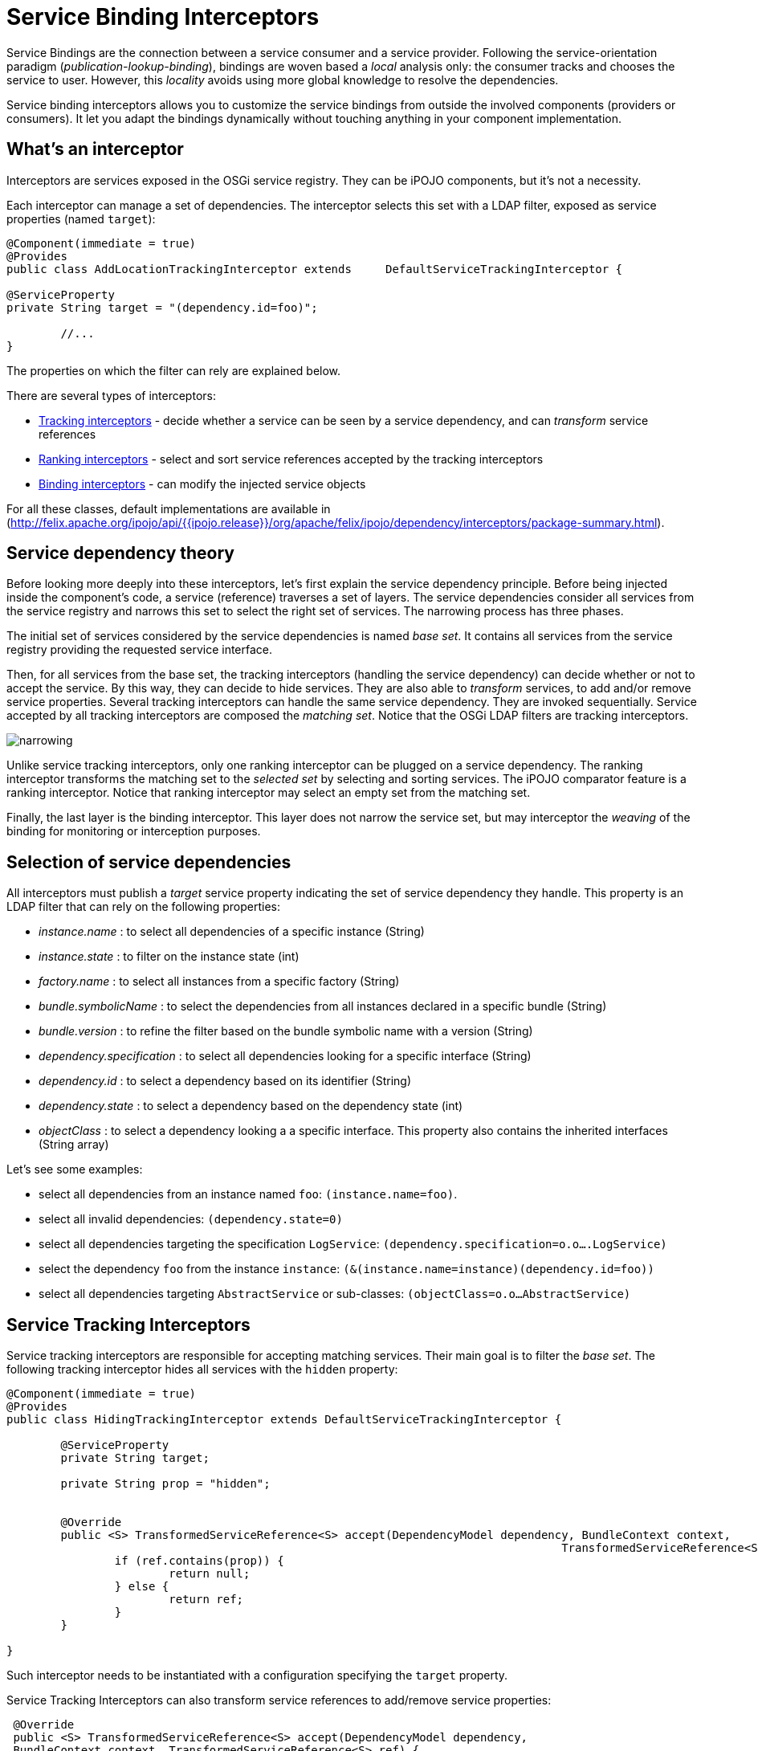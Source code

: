 = Service Binding Interceptors

Service Bindings are the connection between a service consumer and a service provider.
Following the service-orientation paradigm (_publication-lookup-binding_), bindings are woven based a _local_ analysis only: the consumer tracks and chooses the service to user.
However, this _locality_ avoids using more global knowledge to resolve the dependencies.

Service binding interceptors allows you to customize the service bindings from outside the involved components (providers or consumers).
It let you adapt the bindings dynamically without touching anything in your component implementation.



== What's an interceptor

Interceptors are services exposed in the OSGi service registry.
They can be iPOJO components, but it's not a necessity.

Each interceptor can manage a set of dependencies.
The interceptor selects this set with a LDAP filter, exposed as service properties (named `target`):

[source,java]
----
@Component(immediate = true)
@Provides
public class AddLocationTrackingInterceptor extends 	DefaultServiceTrackingInterceptor {

@ServiceProperty
private String target = "(dependency.id=foo)";

	//...
}
----

The properties on which the filter can rely are explained below.

There are several types of interceptors:

* http://felix.apache.org/ipojo/api/{{ipojo.release}}/org/apache/felix/ipojo/dependency/interceptors/ServiceTrackingInterceptor.html[Tracking interceptors] - decide whether a service can be seen by a service dependency, and can _transform_ service references
* http://felix.apache.org/ipojo/api/{{ipojo.release}}/org/apache/felix/ipojo/dependency/interceptors/ServiceRankingInterceptor.html[Ranking interceptors] - select and sort service references accepted by the tracking interceptors
* http://felix.apache.org/ipojo/api/{{ipojo.release}}/org/apache/felix/ipojo/dependency/interceptors/ServiceBindingInterceptor.html[Binding interceptors] - can modify the injected service objects

For all these classes, default implementations are available in (http://felix.apache.org/ipojo/api/{{ipojo.release}}/org/apache/felix/ipojo/dependency/interceptors/package-summary.html).

== Service dependency theory

Before looking more deeply into these interceptors, let's first explain the service dependency principle.
Before being injected inside the component's code, a service (reference) traverses a set of layers.
The service dependencies consider all services from the service registry and narrows this set to select the right set of services.
The narrowing process has three phases.

The initial set of services considered by the service dependencies is named _base set_.
It contains all services from the service registry providing the requested service interface.

Then, for all services from the base set, the tracking interceptors (handling the service dependency) can decide whether or not to accept the service.
By this way, they can decide to hide services.
They are also able to _transform_ services, to add and/or remove service properties.
Several tracking interceptors can handle the same service dependency.
They are invoked sequentially.
Service accepted by all tracking interceptors are composed the _matching set_.
Notice that the OSGi LDAP filters are tracking interceptors.

image::documentation/subprojects/apache-felix-ipojo/apache-felix-ipojo-userguide/ipojo-advanced-topics/narrowing.png[]

Unlike service tracking interceptors, only one ranking interceptor can be plugged on a service dependency.
The ranking interceptor transforms the matching set to the _selected set_ by selecting and sorting services.
The iPOJO comparator feature is a ranking interceptor.
Notice that ranking interceptor may select an empty set from the matching set.

Finally, the last layer is the binding interceptor.
This layer does not narrow the service set, but may interceptor the _weaving_ of the binding for monitoring or interception purposes.

== Selection of service dependencies

All interceptors must publish a _target_ service property indicating the set of service dependency they handle.
This property is an LDAP filter that can rely on the following properties:

* _instance.name_ : to select all dependencies of a specific instance (String)
* _instance.state_ : to filter on the instance state (int)
* _factory.name_ : to select all instances from a specific factory (String)
* _bundle.symbolicName_ : to select the dependencies from all instances declared in a specific bundle (String)
* _bundle.version_ : to refine the filter based on the bundle symbolic name with a version (String)
* _dependency.specification_ : to select all dependencies looking for a specific interface (String)
* _dependency.id_ : to select a dependency based on its identifier (String)
* _dependency.state_ : to select a dependency based on the dependency state (int)
* _objectClass_ : to select a dependency looking a a specific interface.
This property also contains the inherited interfaces (String array)

Let's see some examples:

* select all dependencies from an instance named `foo`: `(instance.name=foo)`.
* select all invalid dependencies: `(dependency.state=0)`
* select all dependencies targeting the specification `LogService`: `(dependency.specification=o.o….LogService)`
* select the dependency `foo` from the instance `instance`: `(&(instance.name=instance)(dependency.id=foo))`
* select all dependencies targeting `AbstractService` or sub-classes: `(objectClass=o.o…AbstractService)`

== Service Tracking Interceptors

Service tracking interceptors are responsible for accepting matching services.
Their main goal is to filter the _base set_.
The following tracking interceptor hides all services with the `hidden` property:

[source,java]
----
@Component(immediate = true)
@Provides
public class HidingTrackingInterceptor extends DefaultServiceTrackingInterceptor {

	@ServiceProperty
	private String target;

	private String prop = "hidden";


	@Override
	public <S> TransformedServiceReference<S> accept(DependencyModel dependency, BundleContext context,
										  TransformedServiceReference<S> ref) {
		if (ref.contains(prop)) {
			return null;
		} else {
			return ref;
		}
	}

}
----

Such interceptor needs to be instantiated with a configuration specifying the `target` property.

Service Tracking Interceptors can also transform service references to add/remove service properties:

[source,java]
 @Override
 public <S> TransformedServiceReference<S> accept(DependencyModel dependency,
 BundleContext context, TransformedServiceReference<S> ref) {
     return ref
             .addProperty("location", "kitchen")
             .removeProperty("hidden");
 }

Tracking interceptors can decide to _invalidate_ the matching set and ask to be re-evaluated.
For example, a reconfigured interceptor must reevaluate all services from the base set:

[source,java]
 @Override
 public void set(String newValue) {
     prop = newValue;
     invalidateMatchingServices();
 }

The `invalidateMatchingServices` invalidates the matching service set and triggers a complete evaluation of the base set.

Several tracking interceptors can manage the same dependency.
All interceptors must accept matching services.
The last evaluated tracking interceptor is the iPOJO LDAP filter.

== Service Ranking Interceptors

Service Ranking Interceptors receive the services from the matching set as input and returns a sorted sub-set.
Unlike service tracking interceptors, only one ranking interceptor can manage a dependency.

[source,java]
----
@Component(immediate = true)
@Provides
public class FilterRankingInterceptor extends DefaultServiceRankingInterceptor {

	@ServiceProperty
	private String target;

	private Comparator<ServiceReference> comparator;

	public FilterRankingInterceptor() {
		comparator = new GradeComparator();
	}

	@Override
	public List<ServiceReference> getServiceReferences(DependencyModel dependency, List<ServiceReference> matching) {
		List<ServiceReference> references = new ArrayList<ServiceReference>();
		for (ServiceReference ref : matching) {
			if (ref.getProperty("grade") != null) {
				references.add(ref);
			}
		}

		Collections.sort(references, comparator);
		return references;
	}
}
----

The `FilterRankingInterceptor` filters and ranks the matching services.
First, it ignores all services without the `grade` property.
Then, it sorts the remaining services using a _comparator_.

Notice that ranking interceptors can return an empty set.
Unlike tracking interceptors, they process a set of services (the matching set).

When a ranking interceptors changes its ranking criteria, it can invalid the selected set with the `invalidateSelectedServices` method:

[source,java]
 @Override
 public void set(String newValue) {
     inverse = Boolean.parseBoolean(newValue);
     invalidateSelectedServices();
 }

The iPOJO comparator is a ranking interceptor.
As only one interceptor can manage the dependency, the comparator is replaced when an external interceptor is plugged.
It is restored when the external interceptors disappears.

== Binding Service Interceptors

The last category of interceptors is bindings interceptors.
They intercepts the binding weaving, and thus, can _change_ the injected service objects.
This kind of interceptors are often used to inject a proxy intercepting some invocations:

[source,java]
----
@Component
@Provides
public class ProxyBindingInterceptor extends DefaultDependencyInterceptor implements ServiceBindingInterceptor {

	@ServiceProperty
	private String target;

	private HashMap<ServiceReference, Object> deps = new HashMap<ServiceReference, Object>();

	@Override
	public <S> S getService(DependencyModel dependency, ServiceReference<S> reference, S service) {
		S proxy =  (S) Proxy.newProxyInstance(this.getClass().getClassLoader(),
				new Class[]{dependency.getSpecification()}, new Interceptor(service));
		deps.put(reference, proxy);
		return proxy;
	}

	@Override
	public <S> void ungetService(DependencyModel dependency, ServiceReference<S> reference) {
		deps.remove(reference);
	}
----

Several binding intercepts can be plugged on the same service dependency, creating a chain of interception.
